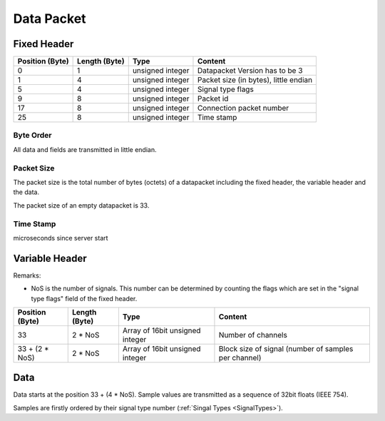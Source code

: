 Data Packet
===========

.. image:: data-packet-structure.jpg


Fixed Header
------------

=============== ============= ================== ============================================
Position (Byte) Length (Byte) Type               Content
=============== ============= ================== ============================================
0               1	      unsigned integer   Datapacket Version has to be 3
1               4             unsigned integer   Packet size (in bytes), little endian
5               4             unsigned integer   Signal type flags
9               8             unsigned integer   Packet id
17              8             unsigned integer   Connection packet number
25              8             unsigned integer   Time stamp
=============== ============= ================== ============================================

Byte Order
**********
All data and fields are transmitted in little endian.

Packet Size
***********
The packet size is the total number of bytes (octets) of a datapacket including the fixed header,
the variable header and the data. 

The packet size of an empty datapacket is 33.

Time Stamp
**********
microseconds since server start

Variable Header
---------------

Remarks:

* NoS is the number of signals. This number can be determined by counting the flags which are set
  in the "signal type flags" field of the fixed header.

=============== ============= =============================== ====================================================
Position (Byte) Length (Byte) Type                            Content
=============== ============= =============================== ====================================================
33              2 * NoS	      Array of 16bit unsigned integer Number of channels
33 + (2 * NoS)  2 * NoS       Array of 16bit unsigned integer Block size of signal (number of samples per channel)
=============== ============= =============================== ====================================================

Data
----

Data starts at the position 33 + (4 * NoS). Sample values are transmitted as a sequence of 32bit floats (IEEE 754).

Samples are firstly ordered by their signal type number (:ref:`Singal Types <SignalTypes>`).


